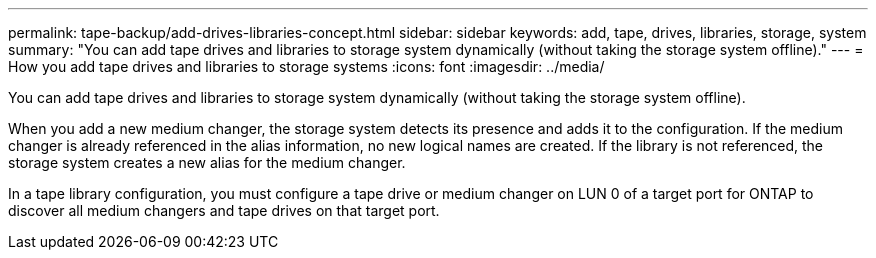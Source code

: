 ---
permalink: tape-backup/add-drives-libraries-concept.html
sidebar: sidebar
keywords: add, tape, drives, libraries, storage, system
summary: "You can add tape drives and libraries to storage system dynamically (without taking the storage system offline)."
---
= How you add tape drives and libraries to storage systems
:icons: font
:imagesdir: ../media/

[.lead]
You can add tape drives and libraries to storage system dynamically (without taking the storage system offline).

When you add a new medium changer, the storage system detects its presence and adds it to the configuration. If the medium changer is already referenced in the alias information, no new logical names are created. If the library is not referenced, the storage system creates a new alias for the medium changer.

In a tape library configuration, you must configure a tape drive or medium changer on LUN 0 of a target port for ONTAP to discover all medium changers and tape drives on that target port.
